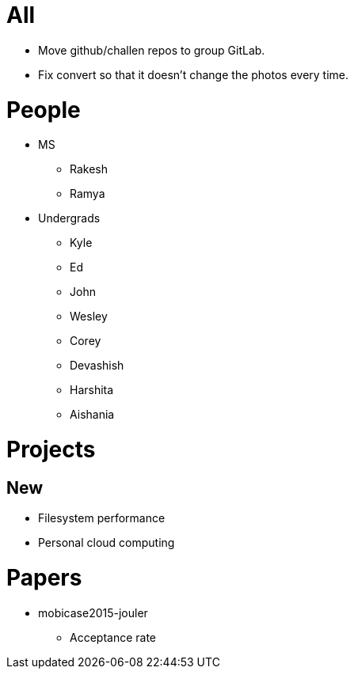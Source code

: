 = All

- Move github/challen repos to group GitLab.
- Fix convert so that it doesn't change the photos every time.

= People

- MS
** Rakesh
** Ramya
- Undergrads
** Kyle
** Ed
** John
** Wesley
** Corey
** Devashish
** Harshita
** Aishania

= Projects

== New
** Filesystem performance
** Personal cloud computing

= Papers

- mobicase2015-jouler
** Acceptance rate
